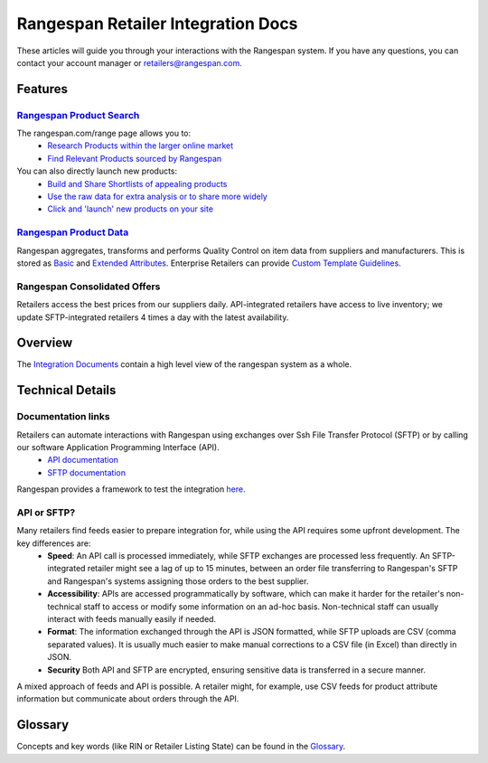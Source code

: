 ***********************************
Rangespan Retailer Integration Docs
***********************************

These articles will guide you through your interactions with the Rangespan system. If you have any questions, you can contact your account manager or retailers@rangespan.com. 

Features
========

`Rangespan Product Search <1%20-%20Rangespan%20Product%20Search.html>`_ 
------------------------------------------------------------------------

The rangespan.com/range page allows you to:
    - `Research Products within the larger online market <1%20-%20Rangespan%20Product%20Search.html#research-products>`_
    - `Find Relevant Products sourced by Rangespan <1%20-%20Rangespan%20Product%20Search.html#find-selection>`_

You can also directly launch new products:
    - `Build and Share Shortlists of appealing products <2%20-%20Launching%20Products.html#building-shortlists>`_
    - `Use the raw data for extra analysis or to share more widely <2%20-%20Launching%20Products.html#download-product-data>`_
    - `Click and 'launch' new products on your site <2%20-%20Launching%20Products.html#launch-product-selections>`_


`Rangespan Product Data <http://rangespan-retailer-integration.readthedocs.org/en/latest/Product%20Data.html>`_
---------------------------------------------------------------------------------------------------------------

Rangespan aggregates, transforms and performs Quality Control on item data from suppliers and manufacturers. This is stored as `Basic <http://rangespan-retailer-integration.readthedocs.org/en/latest/Product%20Data.html#basic-attributes>`_ and `Extended Attributes <http://rangespan-retailer-integration.readthedocs.org/en/latest/Product%20Data.html#extended-attributes>`_. Enterprise Retailers can provide `Custom Template Guidelines <http://rangespan-retailer-integration.readthedocs.org/en/latest/Product%20Data.html#custom-templates>`_.


Rangespan Consolidated Offers
-----------------------------
Retailers access the best prices from our suppliers daily. API-integrated retailers have access to live inventory; we update SFTP-integrated retailers 4 times a day with the latest availability. 


Overview
========

The `Integration Documents <https://www.rangespan.com/downloads/Retailer_Integration_Doc.pdf>`_ contain a high level view of the rangespan system as a whole.


Technical Details
=================
Documentation links
-------------------
Retailers can automate interactions with Rangespan using exchanges over Ssh File Transfer Protocol (SFTP) or by calling our software Application Programming Interface (API). 
 - `API documentation <https://www.rangespan.com/docs/api/v2/index.html>`_
 - `SFTP documentation <_SFTP.html>`_

Rangespan provides a framework to test the integration `here. <hhtps://www.rangespan.com>`_

API or SFTP?
------------
Many retailers find feeds easier to prepare integration for, while using the API requires some upfront development.  The key differences are:
 * **Speed**: An API call is processed immediately, while SFTP exchanges are processed less frequently. An SFTP-integrated retailer might see a lag of up to 15 minutes, between an order file transferring to Rangespan's SFTP and Rangespan's systems assigning those orders to the best supplier.
 * **Accessibility**: APIs are accessed programmatically by software, which can make it harder for the retailer's non-technical staff to access or modify some information on an ad-hoc basis.  Non-technical staff can usually interact with feeds manually easily if needed.
 * **Format**: The information exchanged through the API is JSON formatted, while SFTP uploads are CSV (comma separated values).  It is usually much easier to make manual corrections to a CSV file (in Excel) than directly in JSON.
 * **Security** Both API and SFTP are encrypted, ensuring sensitive data is transferred in a secure manner.

A mixed approach of feeds and API is possible.  A retailer might, for example, use CSV feeds for product attribute information but communicate about orders through the API.


Glossary
========

Concepts and key words (like RIN or Retailer Listing State) can be found in the `Glossary <00%20-%20Glossary>`_.
